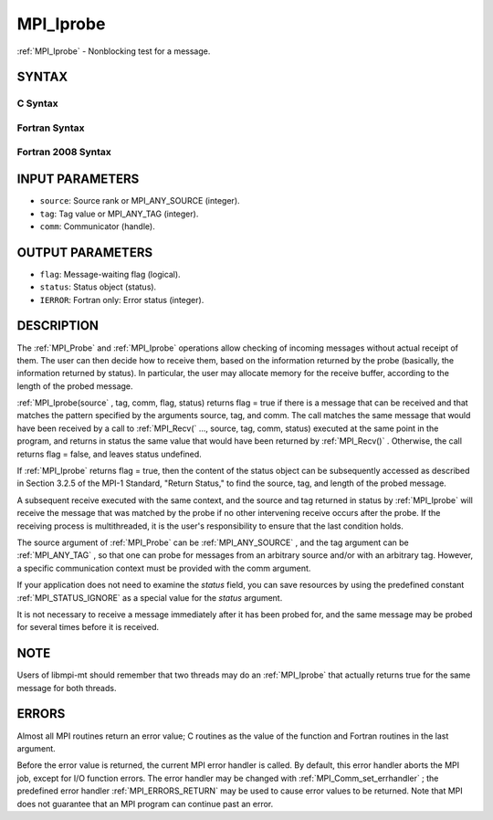.. _MPI_Iprobe:

MPI_Iprobe
~~~~~~~~~~
:ref:`MPI_Iprobe`  - Nonblocking test for a message.

SYNTAX
======

C Syntax
--------

.. code-block:: c
   :linenos:

   #include <mpi.h>
   int MPI_Iprobe(int source, int tag, MPI_Comm comm, int *flag,
   	MPI_Status *status)

Fortran Syntax
--------------

.. code-block:: fortran
   :linenos:

   USE MPI
   ! or the older form: INCLUDE 'mpif.h'
   MPI_IPROBE(SOURCE, TAG, COMM, FLAG, STATUS, IERROR)
   	LOGICAL	FLAG
   	INTEGER	SOURCE, TAG, COMM, STATUS(MPI_STATUS_SIZE), IERROR

Fortran 2008 Syntax
-------------------

.. code-block:: fortran
   :linenos:

   USE mpi_f08
   MPI_Iprobe(source, tag, comm, flag, status, ierror)
   	INTEGER, INTENT(IN) :: source, tag
   	TYPE(MPI_Comm), INTENT(IN) :: comm
   	LOGICAL, INTENT(OUT) :: flag
   	TYPE(MPI_Status) :: status
   	INTEGER, OPTIONAL, INTENT(OUT) :: ierror

INPUT PARAMETERS
================

* ``source``: Source rank or MPI_ANY_SOURCE (integer). 

* ``tag``: Tag value or MPI_ANY_TAG (integer). 

* ``comm``: Communicator (handle). 

OUTPUT PARAMETERS
=================

* ``flag``: Message-waiting flag (logical). 

* ``status``: Status object (status). 

* ``IERROR``: Fortran only: Error status (integer). 

DESCRIPTION
===========

The :ref:`MPI_Probe`  and :ref:`MPI_Iprobe`  operations allow checking of incoming
messages without actual receipt of them. The user can then decide how to
receive them, based on the information returned by the probe (basically,
the information returned by status). In particular, the user may
allocate memory for the receive buffer, according to the length of the
probed message.

:ref:`MPI_Iprobe(source` , tag, comm, flag, status) returns flag = true if there
is a message that can be received and that matches the pattern specified
by the arguments source, tag, and comm. The call matches the same
message that would have been received by a call to :ref:`MPI_Recv(` ..., source,
tag, comm, status) executed at the same point in the program, and
returns in status the same value that would have been returned by
:ref:`MPI_Recv()` . Otherwise, the call returns flag = false, and leaves status
undefined.

If :ref:`MPI_Iprobe`  returns flag = true, then the content of the status object
can be subsequently accessed as described in Section 3.2.5 of the MPI-1
Standard, "Return Status," to find the source, tag, and length of the
probed message.

A subsequent receive executed with the same context, and the source and
tag returned in status by :ref:`MPI_Iprobe`  will receive the message that was
matched by the probe if no other intervening receive occurs after the
probe. If the receiving process is multithreaded, it is the user's
responsibility to ensure that the last condition holds.

The source argument of :ref:`MPI_Probe`  can be :ref:`MPI_ANY_SOURCE` , and the tag
argument can be :ref:`MPI_ANY_TAG` , so that one can probe for messages from an
arbitrary source and/or with an arbitrary tag. However, a specific
communication context must be provided with the comm argument.

If your application does not need to examine the *status* field, you can
save resources by using the predefined constant :ref:`MPI_STATUS_IGNORE`  as a
special value for the *status* argument.

It is not necessary to receive a message immediately after it has been
probed for, and the same message may be probed for several times before
it is received.

NOTE
====

Users of libmpi-mt should remember that two threads may do an :ref:`MPI_Iprobe` 
that actually returns true for the same message for both threads.

ERRORS
======

Almost all MPI routines return an error value; C routines as the value
of the function and Fortran routines in the last argument.

Before the error value is returned, the current MPI error handler is
called. By default, this error handler aborts the MPI job, except for
I/O function errors. The error handler may be changed with
:ref:`MPI_Comm_set_errhandler` ; the predefined error handler :ref:`MPI_ERRORS_RETURN` 
may be used to cause error values to be returned. Note that MPI does not
guarantee that an MPI program can continue past an error.


.. seealso:: | :ref:`MPI_Probe` | :ref:`MPI_Cancel` 
